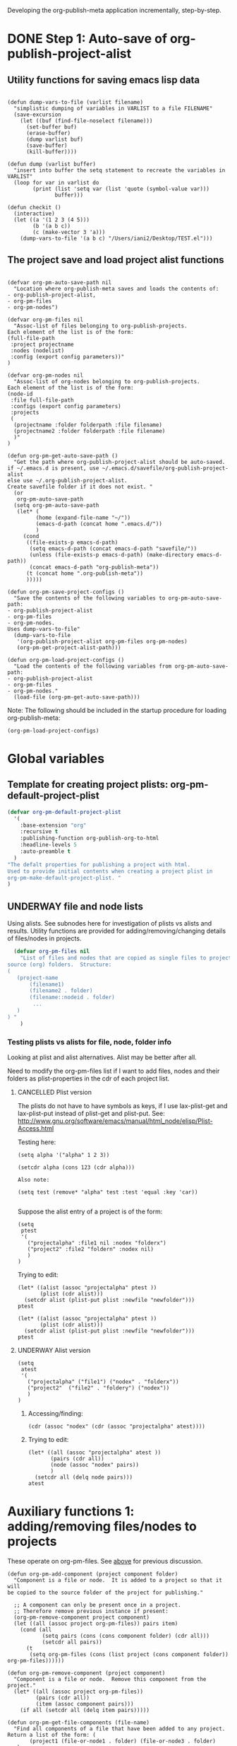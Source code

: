 #+TODO: TODO UNDERWAY NEEDS_REVIEW | DONE CANCELLED DEFERRED

Developing the org-publish-meta application incrementally, step-by-step. 

* DONE Step 1: Auto-save of org-publish-project-alist
CLOSED: [2013-12-04 Wed 17:59]
:PROPERTIES:
:DATE:     <2013-12-04 Wed 12:47>
:END:

** Utility functions for saving emacs lisp data
:PROPERTIES:
:DATE:     <2013-12-04 Wed 12:47>
:END:

#+BEGIN_SRC elisp

(defun dump-vars-to-file (varlist filename)
  "simplistic dumping of variables in VARLIST to a file FILENAME"
  (save-excursion
    (let ((buf (find-file-noselect filename)))
      (set-buffer buf)
      (erase-buffer)
      (dump varlist buf)
      (save-buffer)
      (kill-buffer))))

(defun dump (varlist buffer)
  "insert into buffer the setq statement to recreate the variables in VARLIST"
  (loop for var in varlist do
        (print (list 'setq var (list 'quote (symbol-value var)))
               buffer)))

(defun checkit ()
  (interactive)
  (let ((a '(1 2 3 (4 5)))
        (b '(a b c))
        (c (make-vector 3 'a)))
    (dump-vars-to-file '(a b c) "/Users/iani2/Desktop/TEST.el")))
#+END_SRC

#+RESULTS:
: checkit

** The project save and load project alist functions
:PROPERTIES:
:DATE:     <2013-12-04 Wed 12:47>
:ID:       2624DC79-CBF5-413A-8BB5-4FD6B90E4CB9
:END:

#+BEGIN_SRC elisp
  
  (defvar org-pm-auto-save-path nil
    "Location where org-publish-meta saves and loads the contents of:
  - org-publish-project-alist,
  - org-pm-files
  - org-pm-nodes")
  
  (defvar org-pm-files nil
    "Assoc-list of files belonging to org-publish-projects.
  Each element of the list is of the form: 
  (full-file-path 
   :project projectname 
   :nodes (nodelist)
   :config (export config parameters))"
  )
  
  (defvar org-pm-nodes nil
    "Assoc-list of org-nodes belonging to org-publish-projects.
  Each element of the list is of the form: 
  (node-id 
   :file full-file-path 
   :configs (export config parameters)
   :projects 
   (
    (projectname :folder folderpath :file filename)
    (projectname2 :folder folderpath :file filename)
    )"
  )
  
  (defun org-pm-get-auto-save-path ()
    "Get the path where org-publish-project-alist should be auto-saved.
  if ~/.emacs.d is present, use ~/.emacs.d/savefile/org-publish-project-alist
  else use ~/.org-publish-project-alist.  
  Create savefile folder if it does not exist. "
    (or
     org-pm-auto-save-path
    (setq org-pm-auto-save-path 
     (let* (
           (home (expand-file-name "~/"))
           (emacs-d-path (concat home ".emacs.d/"))
           )
       (cond
        ((file-exists-p emacs-d-path)
         (setq emacs-d-path (concat emacs-d-path "savefile/"))
         (unless (file-exists-p emacs-d-path) (make-directory emacs-d-path))
         (concat emacs-d-path "org-publish-meta"))
        (t (concat home ".org-publish-meta"))
        )))))
  
  (defun org-pm-save-project-configs ()
    "Save the contents of the following variables to org-pm-auto-save-path:
  - org-publish-project-alist
  - org-pm-files
  - org-pm-nodes.
  Uses dump-vars-to-file"
    (dump-vars-to-file 
     '(org-publish-project-alist org-pm-files org-pm-nodes)
     (org-pm-get-project-alist-path)))
  
  (defun org-pm-load-project-configs ()
    "Load the contents of the following variables from org-pm-auto-save-path:
  - org-publish-project-alist
  - org-pm-files
  - org-pm-nodes."
    (load-file (org-pm-get-auto-save-path)))
#+END_SRC

#+RESULTS:
: org-pm-load-project-configs

  
Note: The following should be included in the startup procedure for loading org-publish-meta: 

#+BEGIN_SRC elisp
(org-pm-load-project-configs)
#+END_SRC


* Global variables
:PROPERTIES:
:DATE:     <2013-12-16 Mon 01:47>
:END:
  
** Template for creating project plists: org-pm-default-project-plist
:PROPERTIES:
:DATE:     <2013-12-16 Mon 02:53>
:END:
#+BEGIN_SRC emacs-lisp
  (defvar org-pm-default-project-plist 
    '(
      :base-extension "org"
      :recursive t
      :publishing-function org-publish-org-to-html
      :headline-levels 5
      :auto-preamble t
    )
  "The defalt properties for publishing a project with html.
  Used to provide initial contents when creating a project plist in 
  org-pm-make-default-project-plist. "
  )
#+END_SRC

** UNDERWAY file and node lists
:PROPERTIES:
:DATE:     <2013-12-16 Mon 02:54>
:ID:       6EFBC165-94AE-4B9B-9EBC-0245DADFDCF8
:END:

Using alists. See subnodes here for investigation of plists vs alists and results.  Utility functions are provided for adding/removing/changing details of files/nodes in projects.

#+BEGIN_SRC emacs-lisp
    (defvar org-pm-files nil
      "List of files and nodes that are copied as single files to project
  source (org) folders.  Structure:
  ( 
     (project-name 
         (filename1)
         (filename2 . folder)
         (filename::nodeid . folder)
          ... 
     )
  ) "
      )
 #+END_SRC 

*** Testing plists vs alists for file, node, folder info
:PROPERTIES:
:DATE:     <2013-12-16 Mon 03:01>
:END:

Looking at plist and alist alternatives. Alist may be better after all.

Need to modify the org-pm-files list if I want to add files, nodes and their folders as plist-properties in the cdr of each project list.  

**** CANCELLED Plist version
CLOSED: [2013-12-16 Mon 04:08]
:PROPERTIES:
:DATE:     <2013-12-16 Mon 03:56>
:END:
The plists do not have to have symbols as keys, if I use lax-plist-get and lax-plist-put instead of plist-get and plist-put.  See: http://www.gnu.org/software/emacs/manual/html_node/elisp/Plist-Access.html

Testing here: 

#+BEGIN_SRC elisp
(setq alpha '("alpha" 1 2 3))

(setcdr alpha (cons 123 (cdr alpha)))

Also note: 

(setq test (remove* "alpha" test :test 'equal :key 'car))

#+END_SRC

#+RESULTS:
| alpha | 123 | 1 | 2 | 3 |

Suppose the alist entry of a project is of the form: 

#+BEGIN_SRC elisp
  (setq 
   ptest 
   '(
     ("projectalpha" :file1 nil :nodex "folderx")
     ("project2" :file2 "foldern" :nodex nil)
     )
  )
#+END_SRC

#+RESULTS:
| projectalpha | :file1 | nil     | :nodex | folderx |
| project2     | :file2 | foldern | :nodex | nil     |

Trying to edit: 

#+BEGIN_SRC elisp
  (let* ((alist (assoc "projectalpha" ptest ))
         (plist (cdr alist)))
    (setcdr alist (plist-put plist :newfile "newfolder")))
  ptest
#+END_SRC

#+RESULTS:
| projectalpha | :file1 | nil     | :nodex | folderx | :newfile | newfolder |
| project2     | :file2 | foldern | :nodex | nil     |          |           |

#+BEGIN_SRC elisp
  (let* ((alist (assoc "projectalpha" ptest ))
         (plist (cdr alist)))
    (setcdr alist (plist-put plist :newfile "newfolder")))
  ptest
#+END_SRC

**** UNDERWAY Alist version
:PROPERTIES:
:DATE:     <2013-12-16 Mon 03:56>
:END:

#+BEGIN_SRC elisp
  (setq 
   atest 
   '(
     ("projectalpha" ("file1") ("nodex" . "folderx"))
     ("project2"  ("file2" . "foldery") ("nodex"))
     )
  )
#+END_SRC

#+RESULTS:
| projectalpha | (file1)           | (nodex . folderx) |
| project2     | (file2 . foldery) | (nodex)           |

***** Accessing/finding: 

#+BEGIN_SRC elisp
  (cdr (assoc "nodex" (cdr (assoc "projectalpha" atest))))
#+END_SRC

#+RESULTS:
: folderx

***** Trying to edit: 

#+BEGIN_SRC elisp
  (let* ((all (assoc "projectalpha" atest ))
         (pairs (cdr all))
         (node (assoc "nodex" pairs))
         )
    (setcdr all (delq node pairs)))
  atest
#+END_SRC

#+RESULTS:
| projectalpha | (file1)           |         |
| project2     | (file2 . foldery) | (nodex) |


* Auxiliary functions 1: adding/removing files/nodes to projects
:PROPERTIES:
:DATE:     <2013-12-16 Mon 04:11>
:END:

These operate on org-pm-files.  See [[id:6EFBC165-94AE-4B9B-9EBC-0245DADFDCF8][above]] for previous discussion. 

#+BEGIN_SRC elisp
  (defun org-pm-add-component (project component folder)
    "Component is a file or node.  It is added to a project so that it will
  be copied to the source folder of the project for publishing."
    
    ;; A component can only be present once in a project. 
    ;; Therefore remove previous instance if present:
    (org-pm-remove-component project component)
    (let ((all (assoc project org-pm-files)) pairs item)
      (cond (all
             (setq pairs (cons (cons component folder) (cdr all)))
             (setcdr all pairs))
        (t 
         (setq org-pm-files (cons (list project (cons component folder)) org-pm-files))))))
  
  (defun org-pm-remove-component (project component)
    "Component is a file or node.  Remove this component from the project."
    (let* ((all (assoc project org-pm-files))
           (pairs (cdr all))
           (item (assoc component pairs)))
      (if all (setcdr all (delq item pairs)))))
  
  (defun org-pm-get-file-components (file-name)
    "Find all components of a file that have been added to any project.
  Return a list of the form: (
         (project1 (file-or-node1 . folder) (file-or-node3 . folder) ...) 
          (project2 (file-or-node2 . folder) ...)
  This is an association-list with keys the names of the project and values
  the lists of components, where each conponent has the form: (file-or-node . folder)
  "
    (let (result project components component (regexp (concat "^" file-name "::")))
      (dolist (projects org-pm-files)
        (setq project (car projects))
        (setq components (cdr projects))
        (dolist (file-and-folder components)
          (setq component (car file-and-folder))
          (if (or
               (equal file-name component)
               (string-match regexp component))
  ;;            (setq result (cons (list project file-and-folder) result))
              (setq result (assoc-add result project file-and-folder)))))
      result))
  
  (defun assoc-add (alist key value)
    "Add value to the sublist of alist which starts with key."
    (let ((sublist (assoc key alist)))
      (if sublist
          (setcdr sublist (cons value (cdr sublist)))
        (if alist
            (setcdr alist (cons (list key value) (cdr alist)))
          (setq alist (list (list key value))))))
    alist)
#+END_SRC

#+RESULTS:
: org-pm-remove-component

** Tests of auxiliary functions 1
:PROPERTIES:
:DATE:     <2013-12-16 Mon 04:51>
:END:
#+BEGIN_SRC elisp
  (setq org-pm-files nil)
#+END_SRC

#+RESULTS:

#+BEGIN_SRC elisp
(org-pm-remove-component "alpha" "index")
org-pm-files
#+END_SRC

#+RESULTS:
| alpha |

#+BEGIN_SRC elisp
  (setq org-pm-files
        '(("alpha" ("index" . "")))
  )
#+END_SRC

#+RESULTS:
| alpha | (index . ) |

#+BEGIN_SRC elisp
(org-pm-add-component "project1" "index" "")
org-pm-files
#+END_SRC

#+RESULTS:
| project1 | (index . ) |
| alpha    |            |

#+BEGIN_SRC elisp
(org-pm-add-component "project1" "chapter1" "chapters")
org-pm-files
#+END_SRC

#+RESULTS:
| project1 | (chapter1 . chapters) | (index . ) |
| alpha    |                       |            |

#+BEGIN_SRC elisp
(org-pm-add-component "project1" "chapter1" "")
org-pm-files
#+END_SRC

#+RESULTS:
| project1 | (chapter1 . ) | (index . ) |
| alpha    |               |            |

#+BEGIN_SRC elisp
(org-pm-remove-component "project1" "chapter1")
org-pm-files
#+END_SRC

#+RESULTS:
| project1 | (index . ) |
| alpha    |            |

#+BEGIN_SRC elisp
(org-pm-add-component "alpha" "index" "")
(org-pm-add-component "alpha" "index::node1" "")
(org-pm-add-component "project2" "other-file" "")
(org-pm-add-component "alpha" "other-file-3" "")
org-pm-files
#+END_SRC

#+RESULTS:
| project2 | (other-file . )   |                   |            |
| project1 | (index . )        |                   |            |
| alpha    | (other-file-3 . ) | (index::node1 . ) | (index . ) |

#+BEGIN_SRC elisp
  (org-pm-get-file-components "index")
#+END_SRC
#+RESULTS:
| project1 | (index . ) |                   |
| alpha    | (index . ) | (index::node1 . ) |

#+BEGIN_SRC elisp
(setq assoc-add-test nil)
#+END_SRC

#+RESULTS:

#+BEGIN_SRC elisp
(setq assoc-add-test (assoc-add assoc-add-test "key1" "value1"))
#+END_SRC

#+RESULTS:
| key1 | value1 |

#+BEGIN_SRC elisp
(setq assoc-add-test (assoc-add assoc-add-test "key1" "value2"))
#+END_SRC

#+RESULTS:
| key1 | value2 | value1 |

#+BEGIN_SRC elisp
(setq assoc-add-test (assoc-add assoc-add-test "key3" "value5"))
#+END_SRC

#+RESULTS:
| key1 | value2 | value1 |
| key3 | value5 |        |

#+BEGIN_SRC elisp
(setq assoc-add-test (assoc-add assoc-add-test "key3" "value3"))
#+END_SRC

#+RESULTS:
| key1 | value2 | value1 |
| key3 | value3 | value5 |

#+BEGIN_SRC elisp
(setq assoc-add-test (assoc-add assoc-add-test "key3" "value7"))
#+END_SRC

#+RESULTS:
| key1 | value2 | value1 |        |
| key3 | value7 | value3 | value5 |


#+BEGIN_SRC elisp
assoc-add-test
#+END_SRC
#+RESULTS:

#+BEGIN_SRC elisp
(setcdr nil 1)
#+END_SRC
* DONE Auxiliary functions 2: getting header properties, merging plists
CLOSED: [2013-12-16 Mon 09:04]
:PROPERTIES:
:DATE:     <2013-12-16 Mon 02:50>
:END:

** Get header properties
:PROPERTIES:
:DATE:     <2013-12-16 Mon 02:50>
:END:

#+BEGIN_SRC elisp
(defun org-get-header-property (property &optional all)
  "Get property from buffer variable.  Returns only fist match except if ALL is defined.
NOTE: Also works if editing subtree narrowed or in separate narrowed buffer. "
  (with-current-buffer
	(current-buffer)
    (save-excursion
      (save-restriction
	(save-match-data
	  (widen)
	  (goto-char (point-min))
	  (let (values)
	    (while (re-search-forward (format "^#\\+%s:?[ \t]*\\(.*\\)" property) nil t)
	      (add-to-list 'values (substring-no-properties (match-string 1))))
	    (if all
		values
	      (car values))))))))
#+END_SRC

** DEFERRED Plist merging for inheritance (later)
CLOSED: [2013-12-16 Mon 00:57]
:PROPERTIES:
:ID:       7FA277CA-8253-4BFB-9574-32D29E505BE0
:END:

#+BEGIN_SRC elisp
  
  (require 'cl)
  (load-file "dash.el")
  
  (defvar org-pm-default-project-properties 
    '(
      :recursive t
      :publishing-function org-publish-org-to-html
      :base-extension "org"
      )
  "Default properties for org-publish.  These are used by org-pm-make-default-project
  to construct the default project alist component for a file.
  The base-directory and publishing-directory properties are provided 
  by org-pm-make-default-project.
  ")
  
  (defun merge-plists (plist-a &rest plist-b)
    (-reduce-from
     (lambda (plist-a plist-b)
       (->> (-partition 2 plist-b)
         (-reduce-from
          (lambda (acc it)
            (let ((key (first it))
                  (val (second it)))
              (plist-put acc key val)))
          plist-a)))
     plist-a
     plist-b))

#+END_SRC
* UNDERWAY Project definition parsing code                  :PROJECT_CONFIGS:
:PROPERTIES:
:DATE:     <2013-12-09 Mon 00:58>
:ID:       2260C2D9-268F-4A0B-8F02-BD70445988A1
:END:

** Parsing project definitions
:PROPERTIES:
:DATE:     <2013-12-16 Mon 02:00>
:END:
#+BEGIN_SRC emacs-lisp
  (defun org-pm-make-default-project-plist ()
    "Construct default plist for publishing a project in html."
    (let ((plist (copy-sequence org-pm-default-project-plist))
          (root (file-name-directory (buffer-file-name (current-buffer)))))
      (plist-put plist :base-directory (concat root "org"))
      (plist-put plist :publishing-directory (concat root "html"))))
  
  (defun org-pm-make-file-projects ()
    "Construct the projects for all project definitions found in current file.
  Project definitions are those nodes which are contained in nodes tagged as
  PROJECT_CONFIGS."
    (interactive)
    (save-excursion
      (save-restriction
        (widen)
        (let
            ((template (org-pm-make-default-project-plist))
             (supernodes
              (org-map-entries '(cadr (org-element-at-point)) "PROJECT_CONFIGS"))
             project-def-list tags begin level)
          (dolist (node supernodes)
            (cond ((and
                    (plist-get node :tags)
                    (setq begin (plist-get node :contents-begin)))
                   (setq level (+ 1 (plist-get node :level)))
                   (save-excursion
                     (save-restriction
                       (narrow-to-region begin (plist-get node :contents-end))
                       (dolist 
                           (proj-node (org-map-entries '(cadr (org-element-at-point))))
                         (if (equal level (plist-get proj-node :level))
                             (push (org-pm-parse-project-def proj-node template)
                                   project-def-list))))))))
          project-def-list))))
   
  (defun org-pm-parse-project-def (proj-node template)
    "Return a project definition plist for the node represented by proj-node
  org-element plist."
    (let ((pdef (copy-sequence template))
          (pname (plist-get proj-node :raw-value))
          (begin (plist-get proj-node :contents-begin)))
      (setq pdef (plist-put pdef :project-name pname))
      (setq pdef (plist-put pdef :node-id (org-id-get-create)))
      (setq pdef (plist-put pdef :node-filename
                            (buffer-file-name (current-buffer))))
      (cond 
       (begin
        (save-excursion
          (save-restriction
            (narrow-to-region begin (plist-get proj-node :contents-end))
            (org-map-entries
             '(let* (
                     (element (cadr (org-element-at-point)))
                     (heading (plist-get element :raw-value))
                     (space (string-match " .*" heading))
                     prop-name prop-value contents-begin)
                (cond
                 (space
                  (setq prop-name (substring heading 0 space))
                  (setq prop-value (eval (read (substring heading space))))
                  (if (and 
                       (equal prop-name "include-containing-file")
                       prop-value)
                      (org-pm-add-component 
                       pname (buffer-file-name (current-buffer)) prop-value)))
                 (t (setq prop-name heading)
                    (setq contents-begin (plist-get element :contents-begin))
                    (if contents-begin
                        (setq 
                         prop-value 
                         (buffer-substring 
                          contents-begin
                          (plist-get element :contents-end))))))
                (setq pdef
                      (plist-put pdef (intern (concat ":" prop-name)) prop-value))
                ))))))
      (cons pname pdef)))
  
#+END_SRC

#+RESULTS:
: org-pm-parse-project-def

** Adding nodes and files to projects

#+BEGIN_SRC emacs-lisp
  (defun org-pm-add-file-to-project (project file folder)
    "Add file to org-pm-files, to copy for publishing."
    ()
  )
#+END_SRC

** project1
*** the_title (list "with" "many" "types")
*** title_with_one_type_only
but some contents
*** title2
** project2
*** more 123

* project def parsing tests
:PROPERTIES:
:DATE:     <2013-12-16 Mon 01:56>
:END:
#+BEGIN_SRC elisp
(org-pm-make-default-project-plist)
#+END_SRC

#+BEGIN_SRC elisp
(org-pm-make-file-projects)
#+END_SRC
#+RESULTS:
| project2    | :base-directory | /Users/iani2/Documents/Dev/Emacs/org-publish-meta/org | :base-extension | org | :publishing-directory | /Users/iani2/Documents/Dev/Emacs/org-publish-meta/html | :recursive | t | :publishing-function | org-publish-org-to-html | :headline-levels | 5 | :auto-preamble | t | :project-name | project2    | :node-id | 2260C2D9-268F-4A0B-8F02-BD70445988A1 | :node-filename | /Users/iani2/Documents/Dev/Emacs/org-publish-meta/step-by-step.org | :more      |               123 |                           |                     |         |     |
| project1    | :base-directory | /Users/iani2/Documents/Dev/Emacs/org-publish-meta/org | :base-extension | org | :publishing-directory | /Users/iani2/Documents/Dev/Emacs/org-publish-meta/html | :recursive | t | :publishing-function | org-publish-org-to-html | :headline-levels | 5 | :auto-preamble | t | :project-name | project1    | :node-id | 2260C2D9-268F-4A0B-8F02-BD70445988A1 | :node-filename | /Users/iani2/Documents/Dev/Emacs/org-publish-meta/step-by-step.org | :the_title | (with many types) | :title_with_one_type_only | but some contents\n | :title2 | nil |
| Project 323 | :base-directory | /Users/iani2/Documents/Dev/Emacs/org-publish-meta/org | :base-extension | org | :publishing-directory | /Users/iani2/Documents/Dev/Emacs/org-publish-meta/html | :recursive | t | :publishing-function | org-publish-org-to-html | :headline-levels | 5 | :auto-preamble | t | :project-name | Project 323 | :node-id | 2260C2D9-268F-4A0B-8F02-BD70445988A1 | :node-filename | /Users/iani2/Documents/Dev/Emacs/org-publish-meta/step-by-step.org |            |                   |                           |                     |         |     |


* Useful links - doc
:PROPERTIES:
:DATE:     <2013-12-16 Mon 00:58>
:END:
[[file:org-publish-meta.org::#2C1A8D6A-7A07-4825-9557-D8026FCD3377][Publishing principles, specification, options, format + feature considerations]]

see http://orgmode.org/manual/Using-the-mapping-API.html#Using-the-mapping-API
and http://orgmode.org/manual/Matching-tags-and-properties.html



* UNDERWAY Step 3: Try publishing a project with default properties

Under construction

TODO: review [[id:7FA277CA-8253-4BFB-9574-32D29E505BE0][this]] and make new function as described in code below,
I mean function org-pm-node-get-project-config.

Draft of all steps: 

    ;; Get project config from node 
    ;; If it exists here, then ALWAYS reinitialize it to update edited changes

    ;; if no config was found, then: 
    ;; get the name of the project from the file header
    ;; if not found, provide project name from file name
    ;; try to find project config from project alist
    ;; if not found, then create default project with the given project name. 


    ;; Get project configs of all nodes in project
    ;; Get file config of file
    ;; Get file configs of all nodes in project
    ;; Resolve inheritances
    ;; Resolve subfile-ignores
    ;; Build list of projects contained in file project config
    ;; and in the configs of all nodes in this file
    ;; For all projects in the list of projects, 
    ;; publish project.

#+BEGIN_SRC elisp
  
  ;;; ;;;;;;;;;;; NOT DONE YET ;;;;;;;;;;;;;;;;;;;;;
  
  (defun org-pm-publish ()
    "Create all project files for this file and then publish them."
    (interactive)
    (org-pm-load-project-configs)
    ;; here insert save-excursion etc.
    ;; 
    ;; !!!!!!!!!! save-excursion.
    ;; For the rest of this function.
    ;; !!!!!!!!!!!!!!!!!!!!!!!!!!!!!!!!!!!!!!!!!!!!!!!!!!!!!!!!!!!!!!!!
    (let* 
        ;; Build list of all projects defined in this file
        ((projects (org-pm-get-file-project-defs))
         (file-project (assoc (buffer-file-name) projects)))
      ;; if no config was found, then: 
      ;; get the name of the project from the file header
      ;; if not found, provide project name
      ;; try to find project config from project alist
      ;; if not found, then create default project with the given project name. 
  
      ;; must rework this into new function: 
      ;; org-pm-get-file-project-config
      ;; this function gets the config for this file from scratch.
      ;; Do this by combining the code below with the code in
      ;; org-pm-make-default project.
      ;; link for this is given above.
         
      (unless project-config
        (let ((project-name (org-pm-get-project-name)))
          (setq project-config (assoc project-name org-publish-project-alist))
          (unless project-config
            (setq project-config (org-pm-default-project-config project-name)))
          )
        )
  
      ;;;;;;;;;;;;;;;;;;;;;;;;;;;;;;;;;;;;;;;;;;;;;;;;
      ;; following go to org-pm-get-file-project-defs
      ;; Get private configs of all nodes in project
      
      (org-pm-get-node-configs)
      ;; Get file config of file
      
      (org-pm-get-file-params)
      ;; Get file configs of all nodes in project
      
      (org-pm-get-node-params)
      ;;;;;;;;;;;;;;;;;;;;;;;;;;;;;;;;;;;;;;;;;;;;;;;;
  
      ;; Resolve inheritances
      (org-pm-process-subproject-configs)
  
      ;; Resolve subfile-ignores
      (org-pm-make-subprocess-ignores)
  
      ;; For all projects in the list of projects, 
      ;; publish project.
      
      (dolist (project projects)
        (org-publish project))
      
  )
#+END_SRC

* Finding nodes that have a tag matching with wildcard "_*_"
:PROPERTIES:
:DATE:     <2013-12-06 Fri 23:23>
:END:

Note: This will insert as many copies of a nodes' entry plist as there are tags in that entry which both begin with _ and end with _. 

To insert only one entry, use the dolist to return true if a match is found, and then cons the plist. 

Alternatively, modify this form to return a list of a-lists with the tag followed by the plist.  This could be useful to copy a node to multiple projects specified by multiple tags.

#+BEGIN_SRC elisp
  (let (matched-entries (wildcard "^_.*_$"))
   (org-map-entries 
    '(let* 
         ((props (cadr (org-element-at-point))))
       (dolist 
           (tag (plist-get props :tags))
         (if (string-match wildcard tag) 
             (setq matched-entries (cons props matched-entries)))))
    )
   matched-entries)
#+END_SRC

* Options for org-pm-dispatch top level function dispatcher
:PROPERTIES:
:DATE:     <2013-12-04 Wed 20:12>
:END:

The interactive command function org-pm-dispatch will open a dispatcher modeled after that of function org-export-dispatch.  

When called with an argument (C-u prefix), the function will automatically publish the related projects when done.  Otherwise it will just create project configs and copy the parts of org files concerned.  The options of the dispatcher refer to which files and which parts of files should be processed and copied to projects.  The options are: 

- f :: file of current buffer and all nodes that belong to the project of this file only
- a :: file of current buffer and all nodes it contains (also those belonging to other projects)
- n :: current node and its subnodes only
- p :: all files belonging to the project that the file of the current buffer belongs to. 
- * :: all files of all projects
* getting the project definition from a node
:PROPERTIES:
:DATE:     <2013-12-05 Thu 01:44>
:END:

** Getting, content properties, description drawer (for copying to publication file)
:PROPERTIES:
:DATE:     <2013-12-05 Thu 01:44>
:END:

#+BEGIN_SRC elisp
        (org-map-entries 
           '(let (
                  (props (cadr  (org-element-at-point)))
                  (descr-start 
                   (re-search-forward "^:DESCRIPTION:" (plist-get props :contents-end)))
                  (descr-end
                   (re-search-forward "^:END:" (plist-get props :contents-end))))
              (setq 
               props
               (plist-put 
                props 
                :contents 
                (buffer-substring 
                 (plist-get props :contents-begin)
                 (plist-get props :contents-end)))
                    )
              (if (and descr-start descr-end)
                  (setq props
                        (plist-put 
                         props :description 
                         (buffer-substring (+ 1 descr-start) (- descr-end 6))))
                )
              props)
           "project_config"
           )
#+END_SRC
* Proj def test dummy supernode 1                           :PROJECT_CONFIGS:
* Proj def test dummy supernode 2                           :PROJECT_CONFIGS:
** Project 323
xonwrwan


